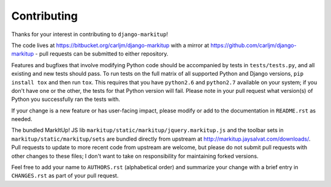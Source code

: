 Contributing
============

Thanks for your interest in contributing to ``django-markitup``!

The code lives at https://bitbucket.org/carljm/django-markitup with a mirror at
https://github.com/carljm/django-markitup - pull requests can be submitted to
either repository.

Features and bugfixes that involve modifying Python code should be accompanied
by tests in ``tests/tests.py``, and all existing and new tests should pass. To
run tests on the full matrix of all supported Python and Django versions, ``pip
install tox`` and then run ``tox``. This requires that you have ``python2.6``
and ``python2.7`` available on your system; if you don't have one or the other,
the tests for that Python version will fail. Please note in your pull request
what version(s) of Python you successfully ran the tests with.

If your change is a new feature or has user-facing impact, please modify or add
to the documentation in ``README.rst`` as needed.

The bundled MarkItUp! JS lib ``markitup/static/markitup/jquery.markitup.js``
and the toolbar sets in ``markitup/static/markitup/sets`` are bundled directly
from upstream at http://markitup.jaysalvat.com/downloads/. Pull requests to
update to more recent code from upstream are welcome, but please do not submit
pull requests with other changes to these files; I don't want to take on
responsibility for maintaining forked versions.

Feel free to add your name to ``AUTHORS.rst`` (alphabetical order) and
summarize your change with a brief entry in ``CHANGES.rst`` as part of your
pull request.
